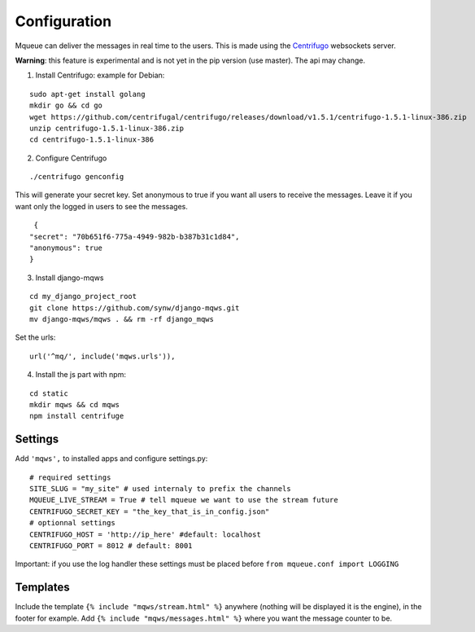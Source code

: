 Configuration
=============

Mqueue can deliver the messages in real time to the users. This is made using the `Centrifugo <https://github.com/centrifugal/centrifugo/>`_  websockets server.
 
**Warning**: this feature is experimental and is not yet in the pip version (use master). The api may change.

1. Install Centrifugo: example for Debian: 

.. highlight:: bash

::

   sudo apt-get install golang
   mkdir go && cd go
   wget https://github.com/centrifugal/centrifugo/releases/download/v1.5.1/centrifugo-1.5.1-linux-386.zip
   unzip centrifugo-1.5.1-linux-386.zip
   cd centrifugo-1.5.1-linux-386


2. Configure Centrifugo

::

   ./centrifugo genconfig
   
This will generate your secret key. Set anonymous to true if you want all users to receive the messages. 
Leave it if you want only the logged in users to see the messages.

.. highlight:: json

::

   {
  "secret": "70b651f6-775a-4949-982b-b387b31c1d84",
  "anonymous": true
  }

3. Install django-mqws

::

   cd my_django_project_root
   git clone https://github.com/synw/django-mqws.git
   mv django-mqws/mqws . && rm -rf django_mqws
   
Set the urls:

.. highlight:: python

::

   url('^mq/', include('mqws.urls')),
   
4. Install the js part with npm:

.. highlight:: python

::

   cd static
   mkdir mqws && cd mqws
   npm install centrifuge

Settings
~~~~~~~~

Add ``'mqws',`` to installed apps and configure settings.py:

::

   # required settings
   SITE_SLUG = "my_site" # used internaly to prefix the channels
   MQUEUE_LIVE_STREAM = True # tell mqueue we want to use the stream future
   CENTRIFUGO_SECRET_KEY = "the_key_that_is_in_config.json"
   # optionnal settings
   CENTRIFUGO_HOST = 'http://ip_here' #default: localhost
   CENTRIFUGO_PORT = 8012 # default: 8001



Important: if you use the log handler these settings must be placed before ``from mqueue.conf import LOGGING``

Templates
~~~~~~~~~

Include the template ``{% include "mqws/stream.html" %}`` anywhere (nothing will be displayed it is the engine), 
in the footer for example. Add ``{% include "mqws/messages.html" %}`` where you want the message counter to be.
